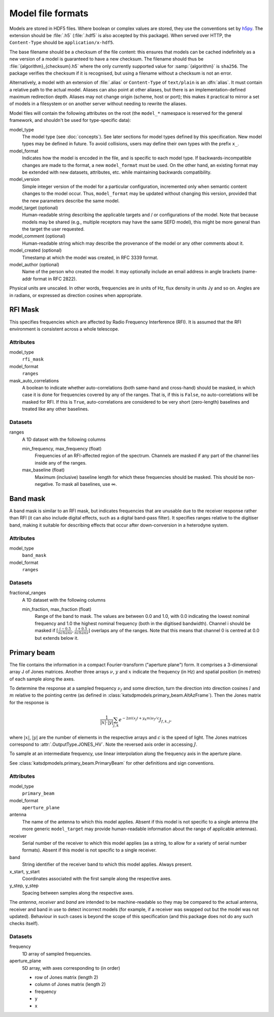 Model file formats
==================

Models are stored in HDF5 files. Where boolean or complex values are stored,
they use the conventions set by `h5py`_. The extension should be :file:`.h5`
(:file:`.hdf5` is also accepted by this package). When served over HTTP, the
``Content-Type`` should be ``application/x-hdf5``.

.. _h5py: https://docs.h5py.org/en/stable/

The base filename should be a checksum of the file content: this ensures that
models can be cached indefinitely as a new version of a model is guaranteed to
have a new checksum. The filename should thus be
:file:`{algorithm}_{checksum}.h5` where the only currently supported value for
:samp:`{algorithm}` is ``sha256``. The package verifies the checksum if it is
recognised, but using a filename without a checksum is not an error.

Alternatively, a model with an extension of :file:`.alias` or ``Content-Type``
of ``text/plain`` is an :dfn:`alias`. It must contain a relative path to the
actual model. Aliases can also point at other aliases, but there is an
implementation-defined maximum redirection depth. Aliases may not change
origin (scheme, host or port); this makes it practical to mirror a set of
models in a filesystem or on another server without needing to rewrite the
aliases.

Model files will contain the following attributes on the root (the ``model_*``
namespace is reserved for the general framework, and shouldn't be used for
type-specific data):

model_type
    The model type (see :doc:`concepts`). See later sections for model types
    defined by this specification. New model types may be defined in future.
    To avoid collisions, users may define their own types with the prefix
    ``x_``.

model_format
    Indicates how the model is encoded in the file, and is specific to each
    model type. If backwards-incompatible changes are made to the format, a
    new ``model_format`` must be used. On the other hand, an existing format
    may be extended with new datasets, attributes, etc. while maintaining
    backwards compatibility.

model_version
    Simple integer version of the model for a particular configuration,
    incremented only when semantic content changes to the model occur. Thus,
    ``model_format`` may be updated without changing this version, provided
    that the new parameters describe the same model.

model_target (optional)
    Human-readable string describing the applicable targets and / or
    configurations of the model. Note that because models may be shared
    (e.g., multiple receptors may have the same SEFD model), this might be
    more general than the target the user requested.

model_comment (optional)
    Human-readable string which may describe the provenance of the model or
    any other comments about it.

model_created (optional)
    Timestamp at which the model was created, in RFC 3339 format.

model_author (optional)
    Name of the person who created the model. It may optionally include an
    email address in angle brackets (name-addr format in RFC 2822).

Physical units are unscaled. In other words, frequencies are in units of Hz,
flux density in units Jy and so on. Angles are in radians, or expressed as
direction cosines when appropriate.

RFI Mask
--------
This specifies frequencies which are affected by Radio Frequency
Interference (RFI). It is assumed that the RFI environment is consistent
across a whole telescope.

Attributes
^^^^^^^^^^
model_type
    ``rfi_mask``

model_format
    ``ranges``

mask_auto_correlations
    A boolean to indicate whether auto-correlations (both same-hand and
    cross-hand) should be masked, in which case it is done for frequencies
    covered by any of the ranges. That is, if this is ``False``, no
    auto-correlations will be masked for RFI. If this is ``True``,
    auto-correlations are considered to be very short (zero-length) baselines
    and treated like any other baselines.

Datasets
^^^^^^^^
ranges
    A 1D dataset with the following columns

    min_frequency, max_frequency (float)
        Frequencies of an RFI-affected region of the spectrum. Channels are
        masked if any part of the channel lies inside any of the ranges.

    max_baseline (float)
        Maximum (inclusive) baseline length for which these frequencies should
        be masked. This should be non-negative. To mask all baselines, use ∞.

Band mask
---------
A band mask is similar to an RFI mask, but indicates frequencies that are
unusable due to the receiver response rather than RFI (it can also include
digital effects, such as a digital band-pass filter). It specifies ranges
relative to the digitiser band, making it suitable for describing effects that
occur after down-conversion in a heterodyne system.

Attributes
^^^^^^^^^^
model_type
    ``band_mask``

model_format
    ``ranges``

Datasets
^^^^^^^^
fractional_ranges
    A 1D dataset with the following columns

    min_fraction, max_fraction (float)
        Range of the band to mask. The values are between 0.0 and 1.0, with
        0.0 indicating the lowest nominal frequency and 1.0 the highest
        nominal frequency (both in the digitised bandwidth). Channel i should
        be masked if :math:`[\frac{i-0.5}{nchans}, \frac{i+0.5}{nchans}]`
        overlaps any of the ranges. Note that this means that channel 0
        is centred at 0.0 but extends below it.

Primary beam
------------
The file contains the information in a compact Fourier-transform ("aperture
plane") form. It comprises a 3-dimensional array J of Jones matrices. Another
three arrays :math:`\nu`, :math:`y` and :math:`x` indicate the frequency (in
Hz) and spatial position (in metres) of each sample along the axes.

To determine the response at a sampled frequency :math:`\nu_f` and some
direction, turn the direction into direction cosines :math:`l` and :math:`m`
relative to the pointing centre (as defined in
:class:`katsdpmodels.primary_beam.AltAzFrame`). Then the Jones
matrix for the response is

.. math:: \frac{1}{|x|\cdot|y|}
          \sum_{j,k} e^{-2\pi i (x_j l + y_k m)\nu_f/c} J_{f,k,j},

where :math:`|x|`, :math:`|y|` are the number of elements in the respective
arrays and :math:`c` is the speed of light.
The Jones matrices correspond to :attr:`.OutputType.JONES_HV`. Note the
reversed axis order in accessing :math:`J`.

To sample at an intermediate frequency, use linear interpolation along the
frequency axis in the aperture plane.

See :class:`katsdpmodels.primary_beam.PrimaryBeam` for other definitions and
sign conventions.

Attributes
^^^^^^^^^^
model_type
    ``primary_beam``

model_format
    ``aperture_plane``

antenna
    The name of the antenna to which this model applies. Absent if this model
    is not specific to a single antenna (the more generic ``model_target`` may
    provide human-readable information about the range of applicable antennas).

receiver
    Serial number of the receiver to which this model applies (as a string, to
    allow for a variety of serial number formats). Absent if this model is not
    specific to a single receiver.

band
    String identifier of the receiver band to which this model applies. Always
    present.

x_start, y_start
    Coordinates associated with the first sample along the respective axes.

y_step, y_step
    Spacing between samples along the respective axes.

The `antenna`, `receiver` and `band` are intended to be machine-readable so
they may be compared to the actual antenna, receiver and band in use to detect
incorrect models (for example, if a receiver was swapped out but the model was
not updated). Behaviour in such cases is beyond the scope of this
specification (and this package does not do any such checks itself).

Datasets
^^^^^^^^
frequency
    1D array of sampled frequencies.

aperture_plane
    5D array, with axes corresponding to (in order)

    - row of Jones matrix (length 2)
    - column of Jones matrix (length 2)
    - frequency
    - y
    - x
